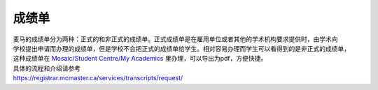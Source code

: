 成绩单
======

| 麦马的成绩单分为两种：正式的和非正式的成绩单。正式成绩单是在雇用单位或者其他的学术机构要求提供时，由学术向
| 学校提出申请而办理的成绩单，但是学校不会把正式的成绩单给学生。相对容易办理而学生可以看得到的是非正式的成绩单，
| 这种成绩单在 `Mosaic/Student Centre/My Academics`_ 里办理，可以导出为pdf，方便快捷。
| 具体的流程和介绍请参考
| https://registrar.mcmaster.ca/services/transcripts/request/

.. _Mosaic/Student Centre/My Academics: https://mosaic.mcmaster.ca/
